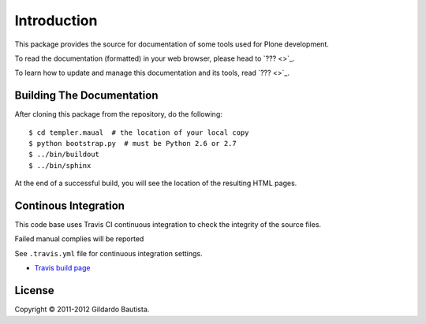 Introduction
============

This package provides the source for documentation of some tools used for Plone development.

To read the documentation (formatted) in your web browser, please head to `??? <>`_.

To learn how to update and manage this documentation and its tools, read `??? <>`_.


Building The Documentation
--------------------------

After cloning this package from the repository, do the following::

  $ cd templer.maual  # the location of your local copy
  $ python bootstrap.py  # must be Python 2.6 or 2.7
  $ ../bin/buildout
  $ ../bin/sphinx

At the end of a successful build, you will see the location of the
resulting HTML pages.


Continous Integration
---------------------

This code base uses Travis CI continuous integration to check the integrity of the source files.

Failed manual complies will be reported 

See ``.travis.yml`` file for continuous integration settings.

* `Travis build page <http://travis-ci.org/#!/collective/collective.developermanual>`_

License
-------

Copyright © 2011-2012 Gildardo Bautista.
